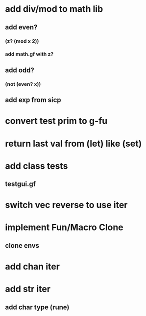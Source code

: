* add div/mod to math lib
** add even?
*** (z? (mod x 2))
*** add math.gf with z?
** add odd?
*** (not (even? x))
** add exp from sicp
* convert test prim to g-fu
* return last val from (let) like (set)
* add class tests
** testgui.gf
* switch vec reverse to use iter
* implement Fun/Macro Clone
** clone envs
* add chan iter
* add str iter
** add char type (rune)
